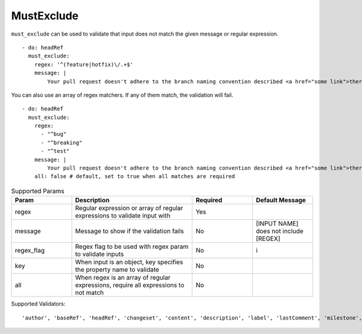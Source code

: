 MustExclude
^^^^^^^^^^^

``must_exclude`` can be used to validate that input does not match the given message or regular expression.

::

    - do: headRef
      must_exclude:
        regex: '^(feature|hotfix)\/.+$'
        message: |
            Your pull request doesn't adhere to the branch naming convention described <a href="some link">there</a>!

You can also use an array of regex matchers. If any of them match, the validation will fail.

::

    - do: headRef
      must_exclude:
        regex:
          - "^bug"
          - "^breaking"
          - "^test"
        message: |
            Your pull request doesn't adhere to the branch naming convention described <a href="some link">there</a>!
        all: false # default, set to true when all matches are required

.. list-table:: Supported Params
   :widths: 25 50 25 25
   :header-rows: 1

   * - Param
     - Description
     - Required
     - Default Message
   * - regex
     - Regular expression or array of regular expressions to validate input with
     - Yes
     -
   * - message
     - Message to show if the validation fails
     - No
     - [INPUT NAME] does not include [REGEX]
   * - regex_flag
     - Regex flag to be used with regex param to validate inputs
     - No
     - i
   * - key
     - When input is an object, key specifies the property name to validate
     - No
     - 
   * - all
     - When regex is an array of regular expressions, require all expressions to not match
     - No
     - 

Supported Validators:
::

    'author', 'baseRef', 'headRef', 'changeset', 'content', 'description', 'label', 'lastComment', 'milestone', 'title'
